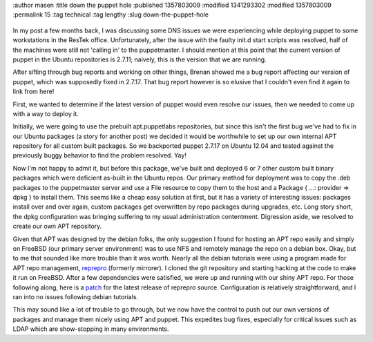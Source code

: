 :author masen
:title down the puppet hole
:published 1357803009
:modified 1341293302
:modified 1357803009
:permalink 15
:tag technical
:tag lengthy
:slug down-the-puppet-hole

.. figure:: /img/blog/spiral.jpg
   :alt: down the puppet hole
   :figclass: float-right


In my post a few months back, I was discussing some DNS issues we were experiencing while 
deploying puppet to some workstations in the ResTek office. Unfortunately, after
the issue with the faulty init.d start scripts was resolved, half of the machines
were still not 'calling in' to the puppetmaster. I should mention at this point 
that the current version of puppet in the Ubuntu repositories is 2.7.11;
naively, this is the version that we are running.

After sifting through bug reports and working on other things, Brenan showed me 
a bug report affecting our version of puppet, which was supposedly fixed in 2.7.17. 
That bug report however is so elusive that I couldn't even find it again to link from here!

First, we wanted to determine if the latest version of puppet would even resolve
our issues, then we needed to come up with a way to deploy it.

Initially, we were going to use the prebuilt apt.puppetlabs repositories, but since 
this isn't the first bug we've had to fix in our Ubuntu packages (a story for
another post) we decided it would be worthwhile to set up our own internal 
APT repository for all custom built packages. So we backported puppet 2.7.17 on 
Ubuntu 12.04 and tested against the previously buggy behavior to find the problem
resolved. Yay!

Now I'm not happy to admit it, but before this package, we've
built and deployed 6 or 7 other custom built binary packages which were deficient 
as-built in the Ubuntu repos. Our primary method for deployment was to copy the 
.deb packages to the puppetmaster server and use a File resource to copy them to
the host and a Package { ...: provider => dpkg } to install them. This seems 
like a cheap easy solution at first, but it has a variety of interesting issues:
packages install over and over again, custom packages get overwritten by repo
packages during upgrades, etc. Long story short, the dpkg configuration was bringing
suffering to my usual administration contentment. Digression aside, we resolved
to create our own APT repository.

Given that APT was designed by the debian folks, the only suggestion I found for
hosting an APT repo easily and simply on FreeBSD (our primary server environment) 
was to use NFS and remotely manage the repo on a debian box. Okay, but to me that
sounded like more trouble than it was worth. Nearly all the debian tutorials were
using a program made for APT repo management, reprepro_ (formerly mirrorer). 
I cloned the git repository and starting hacking at the code to make it run on 
FreeBSD. After a few dependencies were satisfied, we were up and running with our
shiny APT repo. For those following along, here is a patch_ for the latest 
release of reprepro source. Configuration is relatively straightforward, and
I ran into no issues following debian tutorials.

This may sound like a lot of trouble to go through, but we now have the control
to push out our own versions of packages and manage them nicely using APT and 
puppet. This expedites bug fixes, especially for critical issues such as LDAP
which are show-stopping in many environments.

.. _reprepro: http://mirrorer.alioth.debian.org/

.. _patch: /downloads/blog/reprepro-4.13.0-fbsd.patch
